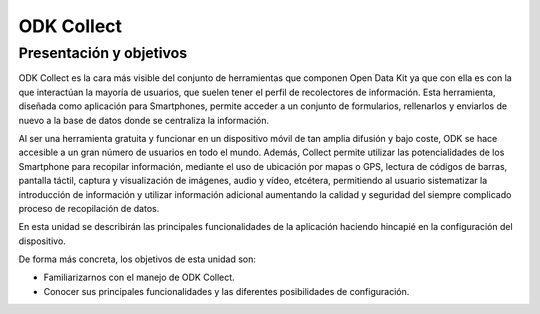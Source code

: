 ODK Collect
===========

Presentación y objetivos
------------------------

ODK Collect es la cara más visible del conjunto de herramientas que componen Open Data Kit ya que con ella es con la que interactúan la mayoría de usuarios, que suelen tener el perfil de recolectores de información. Esta herramienta, diseñada como aplicación para Smartphones, permite acceder a un conjunto de formularios, rellenarlos y enviarlos de nuevo a la base de datos donde se centraliza la información.

Al ser una herramienta gratuita y funcionar en un dispositivo móvil de tan amplia difusión y bajo coste, ODK se hace accesible a un gran número de usuarios en todo el mundo. Además, Collect permite utilizar las potencialidades de los Smartphone para recopilar información, mediante el uso de ubicación por mapas o GPS, lectura de códigos de barras, pantalla táctil, captura y visualización de imágenes, audio y vídeo, etcétera, permitiendo al usuario sistematizar la introducción de información y utilizar información adicional aumentando la calidad y seguridad del siempre complicado proceso de recopilación de datos.  

En esta unidad se describirán las principales funcionalidades de la aplicación haciendo hincapié en la configuración del dispositivo.

De forma más concreta, los objetivos de esta unidad son:

- Familiarizarnos con el manejo de ODK Collect.

- Conocer sus principales funcionalidades y las diferentes posibilidades de configuración. 
